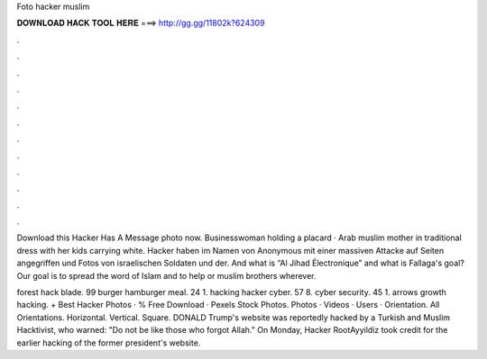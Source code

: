 Foto hacker muslim



𝐃𝐎𝐖𝐍𝐋𝐎𝐀𝐃 𝐇𝐀𝐂𝐊 𝐓𝐎𝐎𝐋 𝐇𝐄𝐑𝐄 ===> http://gg.gg/11802k?624309



.



.



.



.



.



.



.



.



.



.



.



.

Download this Hacker Has A Message photo now. Businesswoman holding a placard · Arab muslim mother in traditional dress with her kids carrying white. Hacker haben im Namen von Anonymous mit einer massiven Attacke auf Seiten angegriffen und Fotos von israelischen Soldaten und der. And what is “Al Jihad Électronique” and what is Fallaga's goal? Our goal is to spread the word of Islam and to help or muslim brothers wherever.

forest hack blade. 99 burger hamburger meal. 24 1. hacking hacker cyber. 57 8. cyber security. 45 1. arrows growth hacking. + Best Hacker Photos · % Free Download · Pexels Stock Photos. Photos · Videos · Users · Orientation. All Orientations. Horizontal. Vertical. Square. DONALD Trump's website was reportedly hacked by a Turkish and Muslim Hacktivist, who warned: "Do not be like those who forgot Allah." On Monday, Hacker RootAyyildiz took credit for the earlier hacking of the former president's  website.
